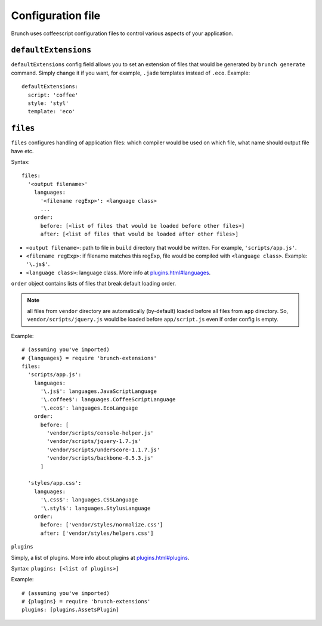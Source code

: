 ******************
Configuration file
******************

Brunch uses coffeescript configuration files to control various aspects of your application.

``defaultExtensions``
=====================

``defaultExtensions`` config field allows you to set an extension of files that would be generated by ``brunch generate`` command. Simply change it if you want, for example, ``.jade`` templates instead of ``.eco``. Example:

::

    defaultExtensions:
      script: 'coffee'
      style: 'styl'
      template: 'eco'

``files``
=========

``files`` configures handling of application files: which compiler would be used on which file, what name should output file have etc. 

Syntax: 

::

    files:
      '<output filename>'
        languages:
          '<filename regExp>': <language class>
          ...
        order:
          before: [<list of files that would be loaded before other files>]
          after: [<list of files that would be loaded after other files>]

* ``<output filename>``: path to file in ``build`` directory that would be written. For example, ``'scripts/app.js'``.
* ``<filename regExp>``: if filename matches this regExp, file would be compiled with ``<language class>``. Example: ``'\.js$'``.
* ``<language class>``: language class. More info at `<plugins.html#languages>`_.

``order`` object contains lists of files that break default loading order.

.. note::

    all files from ``vendor`` directory are automatically (by-default) loaded before all files from ``app`` directory. So, ``vendor/scripts/jquery.js`` would be loaded before ``app/script.js`` even if order config is empty.
 
Example:

::

    # (assuming you've imported)
    # {languages} = require 'brunch-extensions'
    files:
      'scripts/app.js':
        languages:
          '\.js$': languages.JavaScriptLanguage
          '\.coffee$': languages.CoffeeScriptLanguage
          '\.eco$': languages.EcoLanguage
        order:
          before: [
            'vendor/scripts/console-helper.js'
            'vendor/scripts/jquery-1.7.js'
            'vendor/scripts/underscore-1.1.7.js'
            'vendor/scripts/backbone-0.5.3.js'
          ]

      'styles/app.css':
        languages:
          '\.css$': languages.CSSLanguage
          '\.styl$': languages.StylusLanguage
        order:
          before: ['vendor/styles/normalize.css']
          after: ['vendor/styles/helpers.css']


``plugins``

Simply, a list of plugins. More info about plugins at `<plugins.html#plugins>`_.

Syntax: ``plugins: [<list of plugins>]``

Example:

::

    # (assuming you've imported)
    # {plugins} = require 'brunch-extensions'
    plugins: [plugins.AssetsPlugin]
